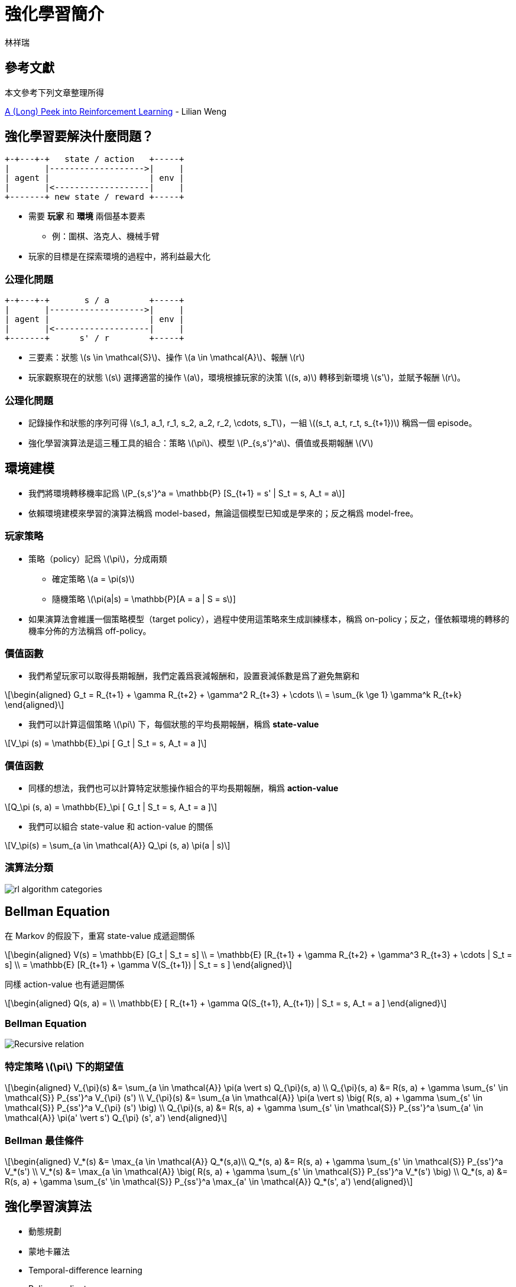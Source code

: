= 強化學習簡介
:author: 林祥瑞
:revealjs_theme: black
:data-uri:
:stem: latexmath
:revealjsdir: bower_components/reveal.js

== 參考文獻

本文參考下列文章整理所得

link:https://lilianweng.github.io/lil-log/2018/02/19/a-long-peek-into-reinforcement-learning.html[A (Long) Peek into Reinforcement Learning] - Lilian Weng

== 強化學習要解決什麼問題？

[ditaa, "diagram/agent_env"]
....

+-+---+-+   state / action   +-----+
|       |------------------->|     |
| agent |                    | env |
|       |<-------------------|     |
+-------+ new state / reward +-----+
....

* 需要 *玩家* 和 *環境* 兩個基本要素
  - 例：圍棋、洛克人、機械手臂
* 玩家的目標是在探索環境的過程中，將利益最大化

=== 公理化問題

[ditaa, "diagram/rl-formulation"]
....

+-+---+-+       s / a        +-----+
|       |------------------->|     |
| agent |                    | env |
|       |<-------------------|     |
+-------+      s' / r        +-----+
....

* 三要素：狀態 stem:[s \in \mathcal{S}]、操作 stem:[a \in \mathcal{A}]、報酬 stem:[r]
* 玩家觀察現在的狀態 stem:[s] 選擇適當的操作 stem:[a]，環境根據玩家的決策 stem:[(s, a)] 轉移到新環境 stem:[s']，並賦予報酬 stem:[r]。

=== 公理化問題

* 記錄操作和狀態的序列可得 stem:[s_1, a_1, r_1, s_2, a_2, r_2, \cdots, s_T]，一組 stem:[(s_t, a_t, r_t, s_{t+1})] 稱爲一個 episode。
* 強化學習演算法是這三種工具的組合：策略 stem:[\pi]、模型 stem:[P_{s,s'}^a]、價值或長期報酬 stem:[V]

== 環境建模

* 我們將環境轉移機率記爲 stem:[P_{s,s'}^a = \mathbb{P} [S_{t+1} = s' | S_t = s, A_t = a]]
* 依賴環境建模來學習的演算法稱爲 model-based，無論這個模型已知或是學來的；反之稱爲 model-free。

=== 玩家策略

* 策略（policy）記爲 stem:[\pi]，分成兩類
  - 確定策略 stem:[a = \pi(s)]
  - 隨機策略 stem:[\pi(a|s) = \mathbb{P}[A = a | S = s]]
* 如果演算法會維護一個策略模型（target policy），過程中使用這策略來生成訓練樣本，稱爲 on-policy；反之，僅依賴環境的轉移的機率分佈的方法稱爲 off-policy。

=== 價值函數

* 我們希望玩家可以取得長期報酬，我們定義爲衰減報酬和，設置衰減係數是爲了避免無窮和

[stem]
++++
\begin{aligned}
G_t = R_{t+1} + \gamma R_{t+2} + \gamma^2 R_{t+3} + \cdots \\
= \sum_{k \ge 1} \gamma^k R_{t+k}
\end{aligned}
++++

* 我們可以計算這個策略 stem:[\pi] 下，每個狀態的平均長期報酬，稱爲 *state-value*

[stem]
++++
V_\pi (s) = \mathbb{E}_\pi [ G_t | S_t = s, A_t = a ]
++++


=== 價值函數

* 同樣的想法，我們也可以計算特定狀態操作組合的平均長期報酬，稱爲 *action-value*

[stem]
++++
Q_\pi (s, a) = \mathbb{E}_\pi [ G_t | S_t = s, A_t = a ]
++++

* 我們可以組合 state-value 和 action-value 的關係

[stem]
++++
V_\pi(s) = \sum_{a \in \mathcal{A}} Q_\pi (s, a) \pi(a | s)
++++

=== 演算法分類

image:https://lilianweng.github.io/lil-log/assets/images/RL_algorithm_categorization.png[rl algorithm categories]


== Bellman Equation

在 Markov 的假設下，重寫 state-value 成遞迴關係

[stem]
++++
\begin{aligned}
V(s) = \mathbb{E} [G_t | S_t = s] \\
= \mathbb{E} [R_{t+1} + \gamma R_{t+2} + \gamma^3 R_{t+3} + \cdots | S_t = s] \\
= \mathbb{E} [R_{t+1} + \gamma V(S_{t+1}) | S_t = s ]
\end{aligned}
++++

同樣 action-value 也有遞迴關係

[stem]
++++
\begin{aligned}
Q(s, a) = \\
\mathbb{E} [ R_{t+1} + \gamma Q(S_{t+1}, A_{t+1})  | S_t = s, A_t = a ]
\end{aligned}
++++

=== Bellman Equation

image:https://lilianweng.github.io/lil-log/assets/images/bellman_equation.png[Recursive relation]

=== 特定策略 stem:[\pi] 下的期望值

[stem]
++++
\begin{aligned}
V_{\pi}(s) &= \sum_{a \in \mathcal{A}} \pi(a \vert s) Q_{\pi}(s, a) \\
Q_{\pi}(s, a) &= R(s, a) + \gamma \sum_{s' \in \mathcal{S}} P_{ss'}^a V_{\pi} (s') \\
V_{\pi}(s) &= \sum_{a \in \mathcal{A}} \pi(a \vert s) \big( R(s, a) + \gamma \sum_{s' \in \mathcal{S}} P_{ss'}^a V_{\pi} (s') \big) \\
Q_{\pi}(s, a) &= R(s, a) + \gamma \sum_{s' \in \mathcal{S}} P_{ss'}^a \sum_{a' \in \mathcal{A}} \pi(a' \vert s') Q_{\pi} (s', a')
\end{aligned}
++++

=== Bellman 最佳條件

[stem]
++++
\begin{aligned}
V_*(s) &= \max_{a \in \mathcal{A}} Q_*(s,a)\\
Q_*(s, a) &= R(s, a) + \gamma \sum_{s' \in \mathcal{S}} P_{ss'}^a V_*(s') \\
V_*(s) &= \max_{a \in \mathcal{A}} \big( R(s, a) + \gamma \sum_{s' \in \mathcal{S}} P_{ss'}^a V_*(s') \big) \\
Q_*(s, a) &= R(s, a) + \gamma \sum_{s' \in \mathcal{S}} P_{ss'}^a \max_{a' \in \mathcal{A}} Q_*(s', a')
\end{aligned}
++++

== 強化學習演算法

* 動態規劃
* 蒙地卡羅法
* Temporal-difference learning
* Policy gradient
* 上述的合體

== 動態規劃法

* 適合狀態空間 stem:[\mathcal{S}] 和策略空間 stem:[\mathcal{A}] 是離散且有限的情境
* 分成兩步驟：Policy Evaluation 和 Policy Improvement

=== 動態規劃法

* Policy Evaluation：用已知的策略計算每個狀態的價值

[stem]
++++
V_{t+1}(s) = \mathbb{E}_\pi [r + \gamma V_t(s) | S_t = s]
++++

* Policy Improvement：用狀態價值計算更加策略

[stem]
++++
Q_\pi(s, a)  = \mathbb{E} [R_{t+1} + \gamma V_\pi(S_{t+1}) \vert S_t=s, A_t=a]
++++

* 將 policy evaluation 和 policy improvement 交錯執行可以逼近最佳策略 stem:[\pi_*]

== 蒙地卡羅法

* 蒙地卡羅法不針對環境建模，而是對過去的經驗抽樣，去逼近期望報酬。
* 做法和動態規劃類似，分成 evaluation 和 improvement 兩個步驟。

=== 蒙地卡羅法

* 用已知的策略 stem:[\pi] 遍歷可能的狀態，並更新期望價值 stem:[V(s) = \frac{\sum_{t=1}^T \mathbb{1} [S_t = s\] G_t}{\sum_{t=1}^T \mathbb{1} [S_t = s\]}] 、 stem:[Q(s, a) = \frac{\sum_{t=1}^T \mathbb{1}[S_t = s, A_t = a\] G_t}{\sum_{t=1}^T \mathbb{1}[S_t = s, A_t = a\]}]
* 更新策略 stem:[\pi(s) = \arg\max_{a \in \mathcal{A}} Q(s, a)]
* 重複上述的步驟，另外，遍歷時通常會搭配 ε-greedy 避免走進死胡同。


== Temporal-Difference

* TD 法是一種 model-free 的演算法，不像蒙地卡羅法那樣需要遍歷所有的狀態，是現代大多數深度強化學習演算法的基礎
* 其想法是不斷改進現有的價值評估，稱爲 bootstrapping

=== Temporal-Difference

[stem]
++++
\begin{aligned}
V(s_t) &\leftarrow (1- \alpha) V(s_t) + \alpha G_t \\
V(s_t) &\leftarrow V(s_t) + \alpha (G_t - V(s_t)) \\
V(s_t) &\leftarrow V(s_t) + \alpha (r_{t+1} + \gamma V(s_{t+1}) - V(s_t)) \\
Q(s_t, a_t) &\leftarrow Q(s_t, a_t) + \\
& \alpha (r_{t+1} + \gamma Q(s_{t+1}, a_{t+1}) - Q(s_t, a_t))
\end{aligned}
++++

=== 基於 TD 的演算法

* on-policy: SARSA
* off-policy: Q-learning
* 兩者的做法幾乎是一樣的

=== SARSA / Q-learning 演算法

1. 從現有的狀態 stem:[s_t] 及 stem:[Q] 值得推算操作 stem:[a_t = \arg \max_{a \in \mathcal{A}} Q (s_t, a)]，通常會搭配 ε-greedy 使用。
2. 進行狀態轉移 stem:[(s_t, a_t) \rightarrow (s_{t+1}, r_{t+1})]
3. 再新狀態選擇操作 stem:[a_{t+1}]，更新價值評估 stem:[Q(s_t, a_t) \leftarrow Q(s_t, a_t) + \\ \alpha (r_{t+1} + \gamma  Q(s_{t+1}, a_{t+1}) - Q(s_t, a_t))]
4. 重複上述操作

=== SARSA vs. Q-learning

* 兩者的差別在於第三部操作 stem:[a_{t+1}] 的的選擇方式
* Q-learning 總是使用使用固定的方式選擇 stem:[a_{t+1}]，例如 stem:[a_{t+1} = \arg \max_{a \in \mathcal{A}} Q(s_{t+1}, a_{t+1})] 或搭配 ε-greedy policy
* 在 greedy policy 情況，兩者是一樣的 stem:[a_{t+1} = \arg \max_{a \in \mathcal{A}} Q(s_{t+1}, a_{t+1})]
* SARSA 則計算期望值 stem:[\mathbb{E}_\pi Q(s_t, a_t)]

=== SARSA vs. Q-learning

image:https://lilianweng.github.io/lil-log/assets/images/sarsa_vs_q_learning.png[SARSA vs. Q-learning]

=== Deep Q-Network

* 由於 Q-learning / SARSA 需要對狀態空間建表，在若連續狀態空間應用上有瓶頸
* DeepMind 提出的解決方法：將 stem:[Q(s, a)] 從表格換成深度學習網路，論文 link:https://storage.googleapis.com/deepmind-media/dqn/DQNNaturePaper.pdf[見此]。
* 更新方式改爲訓練這個損失值

[stem]
++++
\mathcal{L}(\theta) = \\
\mathbb{E}_{(s, a, r, s') \sim U(D)} \Big[ \big( r + \gamma \max_{a'} Q(s', a'; \theta^{-}) - Q(s, a; \theta) \big)^2 \Big]
++++

=== Deep Q-Network

* DQN 還提出兩項創新：Experience replay 、 Periodically updated target
* Experience replay 是在訓練的過程中，將所有 episodes stem:[(s_t, a_t, r_t, s_{t+1})] 記憶下來，每完成一次迴圈後隨機取一個以前的 episode 並訓練之
* Periodically updated target 是指訓練過程中維護兩個決策網路，平時使用鎖死決策網路參數 stem:[\pi]，同時不斷訓練另一個決策網路 stem:[\pi']，每固定 stem:[C] 步才更新一次決策網路 stem:[\pi \leftarrow \pi']

=== 綜合 TD 及蒙地卡羅法

|===
| stem:[n] | stem:[G_t] | 備註

| 1 | stem:[G_t^{(1)} = r_{t+1} + \gamma V(s_{t+1})] | TD learning

| 2 | stem:[G_t^{(2)} = r_{t+1} + \gamma r_{t+2} + \gamma^2 V(s_{t+2})] |

| stem:[\infty] | stem:[G_t^{(\infty)} = r_{t+1} + \gamma r_{t+2} + \gamma^2 r_{t+3} + \cdots] | MC estimation

|===

=== 綜合 TD 及蒙地卡羅法

image:https://lilianweng.github.io/lil-log/assets/images/TD_MC_DP_backups.png[各種方式比較]

== Policy gradient

* 不同於和前面提到的 DQN 等基於價值函數的模型，policy gradient 直接訓練決策函數本身
* 令 stem:[\pi_\theta] 爲使用 stem:[\theta] 參數的決策模型，我們定義這個模型的評分 stem:[\mathcal{J}(\theta)]，下列公式的 stem:[d_{\pi_\theta}] 爲馬可夫鏈的 stationary distribution

[stem]
++++
\begin{aligned}
\mathcal{J}(\theta) &= \sum_{s \in \mathcal{S}} d_{\pi_\theta}(s) V_{\pi_\theta}(s) \\
&= \sum_{s \in \mathcal{S}} \Big( d_{\pi_\theta}(s) \sum_{a \in \mathcal{A}} \pi(a \vert s, \theta) Q_\pi(s, a) \Big)
\end{aligned}
++++

=== 策略函數梯度

[stem]
++++
\begin{aligned}
\nabla \mathcal{J}(\theta) &= \sum_{s \in \mathcal{S}} d(s) \sum_{a \in \mathcal{A}} \nabla \pi(a \vert s; \theta) Q_\pi(s, a) \\
&= \sum_{s \in \mathcal{S}} d(s) \sum_{a \in \mathcal{A}} \pi(a \vert s; \theta) \frac{\nabla \pi(a \vert s; \theta)}{\pi(a \vert s; \theta)} Q_\pi(s, a) \\
& = \sum_{s \in \mathcal{S}} d(s) \sum_{a \in \mathcal{A}} \pi(a \vert s; \theta) \nabla \ln \pi(a \vert s; \theta) Q_\pi(s, a) \\
& = \mathbb{E}_{\pi_\theta} [\nabla \ln \pi(a \vert s; \theta) Q_\pi(s, a)]
\end{aligned}
++++

=== REINFORCE 演算法

1. 隨機初始化決策模型數 stem:[\theta]
2. 執行一次狀態轉移，假設目前已經執行 stem:[T] 步，可得序列 stem:[s_1, a_1, r_2, s_2, a_2, \cdots, s_T]
3. for t = 1, ..., T
  a. 計算第 t 步的長期報酬 stem:[G_t]
  b. 更新參數 stem:[\theta \leftarrow \theta + \alpha \gamma^t G_t \nabla \ln \pi (a_t | s_t, \theta)]
4. 重複 2、3 步

注意上述的演算法並不訓練 stem:[Q(s, a)]

=== Actor-Critic 演算法

Actor-critic 綜合 value-based 及 policy-based 的做法，訓練價值模型 stem:[Q(a|s;w)]/stem:[V(s;w)] 同時訓練決策模型 stem:[\pi(a|s;\theta)]。

image:https://cdn-images-1.medium.com/max/1600/1*-GfRVLWhcuSYhG25rN0IbA.png[Actor-critic]

=== Actor-Critic 演算法

1. 狀態轉移：選擇決策 stem:[a] 後得新狀態 stem:[s'] 及報酬 stem:[r_t]，接着在新狀態 stem:[s'] 選擇一個決策 stem:[a']
2. 更新決策參數 stem:[\theta \leftarrow \theta + \alpha_theta \gamma^t G_t \nabla \ln \pi (a_t | s_t, \theta)]
3. 計算修正值 stem:[G_{t:t+1} = r_t + \gamma Q (s', a') - Q(s, a)]，並更新價值模型 stem:[w \leftarrow w + \alpha_w G_{t:t+1} \nabla_w Q(s, a; w)]
4. 重複上述步驟

=== A3C 演算法

* A3C = Asynchronous Advantage Actor-Critic
* A3C 是 Actor-critic 的改良，允許多個  worker 計算參數梯度 stem:[\nabla \theta, \nabla w]，每次迴圈合併每個 worker 的計算結果

== Exploration-Exploitation 難題

* Exploration-exploitation dilemma 是指演算法必須兼顧遍歷各種可能性，同時也必須強化較有前途的路徑。
* link:https://lilianweng.github.io/lil-log/2018/01/23/the-multi-armed-bandit-problem-and-its-solutions.html#exploitation-vs-exploration[Multi-armed bandit] 便是對這問題中著名的例子

=== 解決 Exploration-Exploitation

- ε-greedy：玩家選擇策略有很小的 ε 機率選擇隨機策略，ε 可能是常數、或隨着時間遞減。
- 溫度法：維護一個溫度係數 stem:[\tau]，越高隨機性越強，例如 stem:[p_i = e^{\frac{Q(s, a_i)}{1 + \tau}} / \sum_j e^{\frac{Q(s, a_j)}{1 + \tau}}]
- Upper Confidence Bounds，每個策略計算一個信賴上界 stem:[Q(s, a) + U]，只要選擇這個策略的次數夠多， stem:[U] 會逐漸遞減、stem:[Q(s, a)] 也更精準

== Q & A
